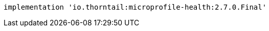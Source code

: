 [source,groovy,indent=0,subs="verbatim,quotes,attributes"]
----
implementation 'io.thorntail:microprofile-health:2.7.0.Final'
----